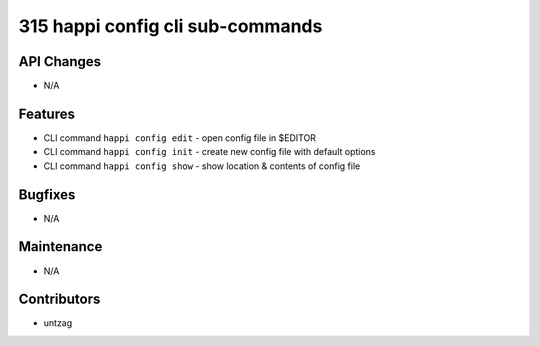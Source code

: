 315 happi config cli sub-commands
#################

API Changes
-----------
- N/A

Features
--------
- CLI command ``happi config edit`` - open config file in $EDITOR
- CLI command ``happi config init`` - create new config file with default options
- CLI command ``happi config show`` - show location & contents of config file

Bugfixes
--------
- N/A

Maintenance
-----------
- N/A

Contributors
------------
- untzag
